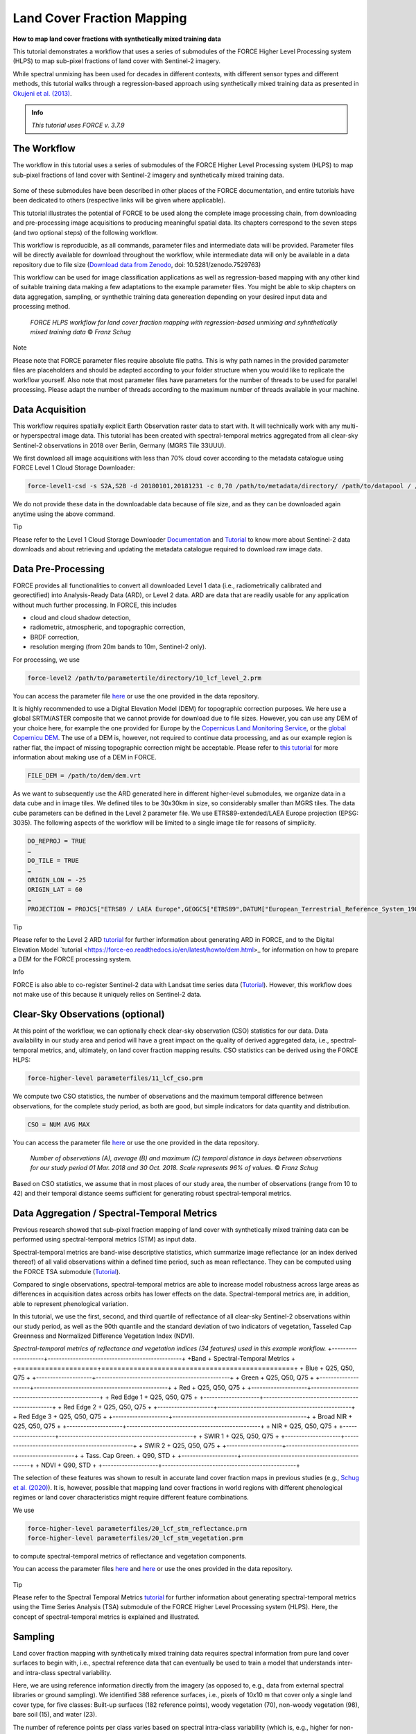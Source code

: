 .. _tut-lcf:

Land Cover Fraction Mapping
=========================

.. |copy|   unicode:: U+000A9 .. COPYRIGHT SIGN

**How to map land cover fractions with synthetically mixed training data**

This tutorial demonstrates a workflow that uses a series of submodules of the FORCE Higher Level Processing system (HLPS) to map sub-pixel fractions of land cover with Sentinel-2 imagery.

While spectral unmixing has been used for decades in different contexts, with different sensor types and different methods, this tutorial walks through a regression-based approach using synthetically mixed training data as presented in `Okujeni et al. (2013) <https://doi.org/10.1016/j.rse.2013.06.007>`_.

.. admonition:: Info

   *This tutorial uses FORCE v. 3.7.9*

The Workflow
-----------------------------------

The workflow in this tutorial uses a series of submodules of the FORCE Higher Level Processing system (HLPS) to map sub-pixel fractions of land cover with Sentinel-2 imagery and synthetically mixed training data. 

.. figure:: img/tutorial-lcf-ml.jpg
   :height: 330
   
	*Land cover fraction maps. A: Built-up surfaces, woody and non-woody vegetation in an RGB representation. B: Fraction of built-up surfaces. C: Fraction of woody vegetation.* |copy| *Franz Schug*

Some of these submodules have been described in other places of the FORCE documentation, and entire tutorials have been dedicated to others (respective links will be given where applicable).

This tutorial illustrates the potential of FORCE to be used along the complete image processing chain, from downloading and pre-processing image acquisitions to producing meaningful spatial data. Its chapters correspond to the seven steps (and two optional steps) of the following workflow.

This workflow is reproducible, as all commands, parameter files and intermediate data will be provided. Parameter files will be directly available for download throughout the workflow, while intermediate data will only be available in a data repository due to file size (`Download data from Zenodo <https://doi.org/10.5281/zenodo.7529763>`_, doi: 10.5281/zenodo.7529763)

This workflow can be used for image classification applications as well as regression-based mapping with any other kind of suitable training data making a few adaptations to the example parameter files. You might be able to skip chapters on data aggregation, sampling, or synthethic training data genereation depending on your desired input data and processing method.

.. figure:: img/tutorial-lcf-workflow.png
   :height: 160

   *FORCE HLPS workflow for land cover fraction mapping with regression-based unmixing and syhnthetically mixed training data* |copy| *Franz Schug*

Note

Please note that FORCE parameter files require absolute file paths. This is why path names in the provided parameter files are placeholders and should be adapted according to your folder structure when you would like to replicate the workflow yourself. Also note that most parameter files have parameters for the number of threads to be used for parallel processing. Please adapt the number of threads according to the maximum number of threads available in your machine.

Data Acquisition
-----------------------------------

This workflow requires spatially explicit Earth Observation raster data to start with. It will technically work with any multi- or hyperspectral image data. This tutorial has been created with spectral-temporal metrics aggregated from all clear-sky Sentinel-2 observations in 2018 over Berlin, Germany (MGRS Tile 33UUU).

We first download all image acquisitions with less than 70% cloud cover according to the metadata catalogue using FORCE Level 1 Cloud Storage Downloader:

.. code-block:: bash

   force-level1-csd -s S2A,S2B -d 20180101,20181231 -c 0,70 /path/to/metadata/directory/ /path/to/datapool / /path/to/datapool/pool.txt T33UUU

We do not provide these data in the downloadable data because of file size, and as they can be downloaded again anytime using the above command.

Tip
  
Please refer to the Level 1 Cloud Storage Downloader `Documentation <https://force-eo.readthedocs.io/en/latest/components/lower-level/level1/level1-csd.html>`_ and `Tutorial <https://force-eo.readthedocs.io/en/latest/howto/level1-csd.html>`_ to know more about Sentinel-2 data downloads and about retrieving and updating the metadata catalogue required to download raw image data.


Data Pre-Processing
-----------------------------------

FORCE provides all functionalities to convert all downloaded Level 1 data (i.e., radiometrically calibrated and georectified) into Analysis-Ready Data (ARD), or Level 2 data. ARD are data that are readily usable for any application without much further processing. In FORCE, this includes 

- cloud and cloud shadow detection,
- radiometric, atmospheric, and topographic correction,
- BRDF correction,
- resolution merging (from 20m bands to 10m, Sentinel-2 only).

For processing, we use

.. code-block:: bash

   force-level2 /path/to/parametertile/directory/10_lcf_level_2.prm

You can access the parameter file `here <../_static/parameter-files/tutorials/lcf/10_lcf_level_2.prm>`_ or use the one provided in the data repository. 	

It is highly recommended to use a Digital Elevation Model (DEM) for topographic correction purposes. We here use a global SRTM/ASTER composite that we cannot provide for download due to file sizes. However, you can use any DEM of your choice here, for example the one provided for Europe by the `Copernicus Land Monitoring Service <https://www.eea.europa.eu/data-and-maps/data/copernicus-land-monitoring-service-eu-dem>`_, or the `global Copernicu DEM <https://portal.opentopography.org/raster?opentopoID=OTSDEM.032021.4326.3>`_. The use of a DEM is, however, not required to continue data processing, and as our example region is rather flat, the impact of missing topographic correction might be acceptable. Please refer to `this tutorial <https://force-eo.readthedocs.io/en/latest/howto/dem.html>`_ for more information about making use of a DEM in FORCE.

.. code-block:: bash

   FILE_DEM = /path/to/dem/dem.vrt

As we want to subsequently use the ARD generated here in different higher-level submodules, we organize data in a data cube and in image tiles. We defined tiles to be 30x30km in size, so considerably smaller than MGRS tiles. The data cube parameters can be defined in the Level 2 parameter file. We use ETRS89-extended/LAEA Europe projection (EPSG: 3035). The following aspects of the workflow will be limited to a single image tile for reasons of simplicity.

.. code-block:: bash

	DO_REPROJ = TRUE
	…
	DO_TILE = TRUE
	…
	ORIGIN_LON = -25
	ORIGIN_LAT = 60
	…
	PROJECTION = PROJCS["ETRS89 / LAEA Europe",GEOGCS["ETRS89",DATUM["European_Terrestrial_Reference_System_1989",SPHEROID["GRS 1980",6378137,298.257222101,AUTHORITY["EPSG","7019"]],TOWGS84[0,0,0,0,0,0,0],AUTHORITY["EPSG","6258"]],PRIMEM["Greenwich",0,AUTHORITY["EPSG","8901"]],UNIT["degree",0.0174532925199433,AUTHORITY["EPSG","9122"]],AUTHORITY["EPSG","4258"]],PROJECTION["Lambert_Azimuthal_Equal_Area"],PARAMETER["latitude_of_center",52],PARAMETER["longitude_of_center",10],PARAMETER["false_easting",4321000],PARAMETER["false_northing",3210000],UNIT["metre",1,AUTHORITY["EPSG","9001"]],AUTHORITY["EPSG","3035"]]


Tip

Please refer to the Level 2 ARD `tutorial <https://force-eo.readthedocs.io/en/latest/howto/l2-ard.html>`_ for further information about generating ARD in FORCE, and to the Digital Elevation Model `tutorial <https://force-eo.readthedocs.io/en/latest/howto/dem.html>_ for information on how to prepare a DEM for the FORCE processing system.

Info

FORCE is also able to co-register Sentinel-2 data with Landsat time series data (`Tutorial <https://force-eo.readthedocs.io/en/latest/howto/coreg.html>`_). However, this workflow does not make use of this because it uniquely relies on Sentinel-2 data.


Clear-Sky Observations (optional)
-----------------------------------

At this point of the workflow, we can optionally check clear-sky observation (CSO) statistics for our data. Data availability in our study area and period will have a great impact on the quality of derived aggregated data, i.e., spectral-temporal metrics, and, ultimately, on land cover fraction mapping results. CSO statistics can be derived using the FORCE HLPS:

.. code-block:: bash

	force-higher-level parameterfiles/11_lcf_cso.prm

We compute two CSO statistics, the number of observations and the maximum temporal difference between observations, for the complete study period, as both are good, but simple indicators for data quantity and distribution.

.. code-block:: bash

	CSO = NUM AVG MAX
	
You can access the parameter file `here <../_static/parameter-files/tutorials/lcf/11_lcf_cso.prm>`_ or use the one provided in the data repository.

.. figure:: img/tutorial-lcf-cso.jpg
   :height: 330

   *Number of observations (A), average (B) and maximum (C) temporal distance in days between observations for our study period 01 Mar. 2018 and 30 Oct. 2018. Scale represents 96% of values.* |copy| *Franz Schug*

Based on CSO statistics, we assume that in most places of our study area, the number of observations (range from 10 to 42) and their temporal distance seems sufficient for generating robust spectral-temporal metrics.

Data Aggregation / Spectral-Temporal Metrics
-----------------------------------

Previous research showed that sub-pixel fraction mapping of land cover with synthetically mixed training data can be performed using spectral-temporal metrics (STM) as input data.
 
Spectral-temporal metrics are band-wise descriptive statistics, which summarize image reflectance (or an index derived thereof) of all valid observations within a defined time period, such as mean reflectance. They can be computed using the FORCE TSA submodule (`Tutorial <https://force-eo.readthedocs.io/en/latest/howto/tsi.html>`_). 

Compared to single observations, spectral-temporal metrics are able to increase model robustness across large areas as differences in acquisition dates across orbits has lower effects on the data. Spectral-temporal metrics are, in addition, able to represent phenological variation.

In this tutorial, we use the first, second, and third quartile of reflectance of all clear-sky Sentinel-2 observations within our study period, as well as the 90th quantile and the standard deviation of two indicators of vegetation, Tasseled Cap Greenness and Normalized Difference Vegetation Index (NDVI).


*Spectral-temporal metrics of reflectance and vegetation indices (34 features) used in this example workflow.*
+--------------------+------------------------------------------------+
+Band                + Spectral-Temporal Metrics                      +
+====================+================================================+
+ Blue               + Q25, Q50, Q75                                  +
+--------------------+------------------------------------------------+
+ Green              + Q25, Q50, Q75                                  +
+--------------------+------------------------------------------------+
+ Red                + Q25, Q50, Q75                                  +
+--------------------+------------------------------------------------+
+ Red Edge 1         + Q25, Q50, Q75                                  +
+--------------------+------------------------------------------------+
+ Red Edge 2         + Q25, Q50, Q75                                  +
+--------------------+------------------------------------------------+
+ Red Edge 3         + Q25, Q50, Q75                                  +
+--------------------+------------------------------------------------+
+ Broad NIR          + Q25, Q50, Q75                                  +
+--------------------+------------------------------------------------+
+ NIR                + Q25, Q50, Q75                                  +
+--------------------+------------------------------------------------+
+ SWIR 1             + Q25, Q50, Q75                                  +
+--------------------+------------------------------------------------+
+ SWIR 2             + Q25, Q50, Q75                                  +
+--------------------+------------------------------------------------+
+ Tass. Cap Green.   + Q90, STD                                       +
+--------------------+------------------------------------------------+
+ NDVI               + Q90, STD                                       +
+--------------------+------------------------------------------------+

The selection of these features was shown to result in accurate land cover fraction maps in previous studies (e.g., `Schug et al. (2020) <https://doi.org/10.1016/j.rse.2020.111810>`_). It is, however, possible that mapping land cover fractions in world regions with different phenological regimes or land cover characteristics might require different feature combinations.

We use 

.. code-block:: bash

	force-higher-level parameterfiles/20_lcf_stm_reflectance.prm
	force-higher-level parameterfiles/20_lcf_stm_vegetation.prm

to compute spectral-temporal metrics of reflectance and vegetation components.

You can access the parameter files `here <../_static/parameter-files/tutorials/lcf/20_lcf_stm_reflectance.prm>`_ and `here <../_static/parameter-files/tutorials/lcf/20_lcf_stm_vegetation.prm>`_ or use the ones provided in the data repository.

.. figure:: img/tutorial-lcf-stm.jpg
   :height: 330

	*First, second, and third quartile of reflectance of all blue (A) and near infrared (B) observations. 90th Quantile and standard deviation (STD) of Tasseled Cap Grenness (TCG) of all observations (C). All stretches contain 96% of the values (2% - 98%).* |copy| *Franz Schug*

Tip

Please refer to the Spectral Temporal Metrics `tutorial <https://force-eo.readthedocs.io/en/latest/howto/stm.html>`_ for further information about generating spectral-temporal metrics using the Time Series Analysis (TSA) submodule of the FORCE Higher Level Processing system (HLPS). Here, the concept of spectral-temporal metrics is explained and illustrated.


Sampling
-----------------------------------

Land cover fraction mapping with synthetically mixed training data requires spectral information from pure land cover surfaces to begin with, i.e., spectral reference data that can eventually be used to train a model that understands inter- and intra-class spectral variability. 

Here, we are using reference information directly from the imagery (as opposed to, e.g., data from external spectral libraries or ground sampling). We identified 388 reference surfaces, i.e., pixels of 10x10 m that cover only a single land cover type, for five classes: Built-up surfaces (182 reference points), woody vegetation (70), non-woody vegetation (98), bare soil (15), and water (23).

The number of reference points per class varies based on spectral intra-class variability (which is, e.g., higher for non-woody vegetation than for woody vegetation) and surface availability (e.g., few available reference points for bare soil).

Info

In this tutorial we focus on a single 30x30km image tile. However, we also want the example to be reproducible, which means that all reference points were sampled within that tile. There is a chance that this will produce a highly local model not well transferable to other (even closer) regions. This is fine for illustration purposes, but using this approach for larger area mapping, make sure that reference data is representative of the whole area.

You can download these reference points as a text file `here <../_static/files/tutorials/lcf/samples.txt>`_, or as a shape file from this dataset on Zenodo. The data come in a WGS84 projection (EPSG: 4326) and are resampled on-the-fly when used with data from the data cube.   

We use

.. code-block:: bash

	force-higher-level parameterfiles/30_lcf_sampling.prm

to extract spectral information from spectral-temporal metrics at the locations given. You can access the parameter file `here <../_static/parameter-files/tutorials/lcf/30_lcf_sampling.prm>`_ or use the one provided in the data repository.

In the parameter file, we will need to provide a list of features that the spectral information will be drawn from. These files and bands correspond to the spectral-temporal metrics previously created: 

.. code-block:: bash

	INPUT_FEATURE = 2018-2018_001-365_HL_TSA_SEN2L_BLU_STM.tif 1 2 3 
	INPUT_FEATURE = 2018-2018_001-365_HL_TSA_SEN2L_GRN_STM.tif 1 2 3 
	INPUT_FEATURE = 2018-2018_001-365_HL_TSA_SEN2L_RED_STM.tif 1 2 3 
	INPUT_FEATURE = 2018-2018_001-365_HL_TSA_SEN2L_RE1_STM.tif 1 2 3 
	INPUT_FEATURE = 2018-2018_001-365_HL_TSA_SEN2L_RE2_STM.tif 1 2 3 
	INPUT_FEATURE = 2018-2018_001-365_HL_TSA_SEN2L_RE3_STM.tif 1 2 3 
	INPUT_FEATURE = 2018-2018_001-365_HL_TSA_SEN2L_BNR_STM.tif 1 2 3 
	INPUT_FEATURE = 2018-2018_001-365_HL_TSA_SEN2L_NIR_STM.tif 1 2 3 
	INPUT_FEATURE = 2018-2018_001-365_HL_TSA_SEN2L_SW1_STM.tif 1 2 3 
	INPUT_FEATURE = 2018-2018_001-365_HL_TSA_SEN2L_SW2_STM.tif 1 2 3 
	INPUT_FEATURE = 2018-2018_001-365_HL_TSA_SEN2L_TCG_STM.tif 1 2
	INPUT_FEATURE = 2018-2018_001-365_HL_TSA_SEN2L_NDV_STM.tif 1 2

The Sampling submodule will produce four individual text files that contain feature and response information as well as a list of coordinates of the reference points.

.. figure:: img/tutorial-lcf-smp.jpg
   :height: 260
   
	*Spectral information for all reference points of pure built-up surfaces (A), woody vegetation (B) and non-woody vegetation (C). The features correspond to the features in the above table, in that order.* |copy| *Franz Schug*
   
Tip

Please refer to the Sampling `documentation <https://force-eo.readthedocs.io/en/latest/components/higher-level/smp/index.html#smp>`_ for further information about parametrizing the FORCE Sampling submodule.


Synthetically Mixed Training Data
-----------------------------------

The approach used in this tutorial is described in `Okujeni et al. 2013 <https://www.sciencedirect.com/science/article/pii/S0034425713002009>`_, who compared it to results generated with multiple endmember spectral mixture analysis (MESMA). Please refer to the literature (e.g., `Quintano et al. 2012 <https://www.tandfonline.com/doi/abs/10.1080/01431161.2012.661095>`_) for a more encompassing overview over spectral unmixing techniques, as they will not be a subject of this tutorial.

Regression-based spectral unmixing for land cover fraction mapping requires reference information about fractional land cover. This can be achieved, for example, by digitizing surface area types within a given pixel and use resulting fractional reference cover as input to regression model training. While this approach is very accurate, it is also time and labour intensive.

We here use synthetically generated fractional reference data for regression model training. These synthetically mixed data are based on known spectral information that represent pure surface types. For example, when we know what both a tree-covered surface and a road-covered surface spectrally look like in a Sentinel-2 image , we theoretically know what any kind of linear mixture between both surface look like, e.g., a pixel with 80% tree cover and 20% road cover, or a pixel with 30% tree cover and 70% road cover.

 .. figure:: img/tutorial-lcf-mix-s2.png
   :height: 360
   
	*Spectral information of a pure tree-covered (green) and road-covered (red) pixel, as well as two different synthetic linear mixtures of both, for 10 `Sentinel-2 spectral bands <https://sentinels.copernicus.eu/web/sentinel/user-guides/sentinel-2-msi/resolutions/spatial>`_ as well as Tasseled Cap Greenness and NDVI. Dashed and dotted lines repreent linear mixtures.* |copy| *Franz Schug*

This concept is, of course, transferable to our case, where we use spectral-temporal metrics instead of single observations. Please not that the number of features increases from 12 to 34, while the idea is the same. In this following case, the synthetic mixtures produce training data for 80% and 30% tree-covered surfaces, as well as 100% and 0% tree-covered surfaces.

 .. figure:: img/tutorial-lcf-mix-stm.png
   :height: 360
   
	*Spectral-temporal metrics of a pure tree-covered (green) and road-covered (red) pixel (1st, 2nd, 3rd quartile) as well as 90th quantile and standard deviation of Tasseled Cap Greenness (TCG) and NDVI. Dashed and dotted lines repreent linear mixtures.* |copy| *Franz Schug*

This idea can be expanded to further combinations of three or more surface types, as well as to different surfaces of the same surface type when intra-class spectral variability is high. In this following case, we produce training data for 80% and 30% tree-covered surfaces (left), as well as 80% and 30% built-up area (right). In the second case, we mix spectral-temporal metrics from two pure surface types of the same target class (built-up), but from spectrally different surfaces, i.e., a road and a rooftop.

  .. figure:: img/tutorial-lcf-mix-stm-complexity.png
   :height: 360
   
	*Left: Spectral-temporal metrics of a pure tree-covered (green), road-covered (red) and crop-covered (yellow) pixel as well as the respective Tasseled Cap Greenness and NDVI. Dashed and dotted lines repreent linear mixtures. Right: Spectral-temporal metrics of two pure surface types (road and rooftop/building) from the same target class. Dashed and dotted lines repreent linear mixtures.* |copy| *Franz Schug*

In principle, an indefinite number of training data can be synthetically created this way. However, note that the sampled pure reference surfaces still need to represent the variety of surface types and characteristics of the respective target classes. Also, the more training data we want to create, the more pure reference spectra we need in order to not repeat known synthetic mixtures

We call the synthetic training data generation using

.. code-block:: bash

	force-synthmix parameterfiles/40_lcf_synthmix.prm

You can access the parameter file `here <../_static/parameter-files/tutorials/lcf/60_lcf_ml_predict.prm>`_ or use the one provided in the data repository. 	

The parameter file offers some customization of the synthetic mixing procedure. The default settings have been refined over the years, but feel free to experiment with some of them, as they might each affect model outcomes. A more detailed description of the mixing process can be found in `Cooper et al. (2020) <https://www.sciencedirect.com/science/article/pii/S0034425720302261>`_

Here, we generate a total number of 1,000 synthetic mixtures per target class at random mixing ratios. Additionally, all feature sets from pure surfaces are included as a 100%/0% reference. We use a maximum mixing complexity of three classes with most mixtures being two-class mixtures (50%). We also allow within-class mixing as described above.

.. code-block:: bash

	SYNTHETIC_MIXTURES = 1000
	INCLUDE_ORIGINAL = TRUE
	MIXING_COMPLEXITY = 1 2 3
	MIXING_LIKELIHOOD = 0.2 0.5 0.3
	WITHIN_CLASS_MIXING = TRUE

We use three target classes: Built-up surfaces, woody vegetation and non-woody vegetation. Water and bare soil are uniquely used as background classes. This means that their spectral information is used as a counterpart during synthetic mixing, but no training data will be generated for them. Hence, no fraction models will be trained and no land cover fraction will be predicted for them. This is because the number of reference points for pure water and bare soil surfaces in our study area is rather low (23 and 15) compared to other classes (see Sampling section).

.. code-block:: bash

	TARGET_CLASS = 1 2 3

We generate five separate synthetically mixed training datasets for each of the three target classes (i.e., 15 training datasets). This means that for each target class, we can train up to five regression models, and use up to five predicitions per pixel and target class. This approach is referred to as an ensemble approach in `Okujeni et al. (2017) <https://ieeexplore.ieee.org/abstract/document/7792573>`_ and has been shown to provide higher prediction robustness. Continue reading through the following sections to know how this workflow deals with multiple target class models throughout the process.

.. code-block:: bash

	ITERATIONS = 5

Tip

Take a look at `this tutorial <https://enmap-box.readthedocs.io/en/latest/usr_section/application_tutorials/urban_unmixing/tutorial.html>`_, where concepts of regression-based unmixing of urban land cover were described and illustrated using the EnMAP Box and hyperspectral imagery.

Library Completeness (optional)
-----------------------------------

At this point, we can optionally assess the completeness of our library compared to our image data. 

We use 

.. code-block:: bash

	force-higher-level parameterfiles/41_lcf_lib_complete.prm

to compare every set of synthetically mixed training data to every pixel in the image data (access the parameter file `here <../_static/parameter-files/tutorials/lcf/41_lcf_lib_complete.prm>`_). The image features given in the parameter file have to correspond to the features used during sampling and have to be in the same order.

Library completeness is measured using the Mean Absolute Error (MAE) across all features. The submodule provides the lowest MAE between each training feature set (here: 1,000) and each pixel, both per target class and overall.

.. figure:: img/tutorial-lcf-lib.jpg
   :height: 330
   
	*Minimum Mean Absolute Error between each training feature set of the synthetically mixed data and every image pixel across all three target classes.* |copy| *Franz Schug*

Library completeness is not an established way to assess the quality of our training data library. However, it is a rough, but good indicator to show what surface types in the image might be under-represented in our training data, and, thus, in our reference points. In our example, we see that our training data represents forests really well (low values, dark areas). It seems like our training data does not as well represent some agricultural areas in the western part of our scene (higher values, brighter areas). Still, the maximum of our minimum MAE values in the image is ca. 150, which we consider low knowing that reflectance values can range from 0 to 10,000. Based on this, we do not see the necessity to identify further reference points.

Info

Note that low MAE values do not necessarily mean that the image pixels are correctly represented in the library. For example, in the case of spectral similarity of two different surface types, this algorithm cannot distinguish between correct and incorrect but similar spectral class representation.


Model Training
-----------------------------------

We use *force-train* with synthetically created training data to train regression-based machine learning models of land cover fraction.

For each set of synthetically mixed training data and for each class, we will need to train one model, which means that we need to create one individual training parameter file for each case. This sums up to 15 parameter files, as we use three target classes and five iterations.

As we do not want to manually create 15 parameter files, force-magic-parameter will help with this. We create one reference parameter file that contains all the information that is identical in each individual parameter file, as well as two vectors holding replacement values for classes (SET) and iterations (IT) at the very beginning of the file:

.. code-block:: bash

	%SET%: 001 002 003
	%IT%: 001 002 003 004 005

In the following, we use SET and IT as a placeholder for classes and iterations:

.. code-block:: bash

	FILE_FEATURES = /data/40_lcf_synthmix/SYNTHMIX_FEATURES_CLASS-{%SET%}_ITERATION-{%IT%}.txt
	FILE_RESPONSE = /data/40_lcf_synthmix/SYNTHMIX_RESPONSE_CLASS-{%SET%}_ITERATION-{%IT%}.txt

Now use
 
.. code-block:: bash
	
	force-magic-parameters -o /train parameterfiles/50_lcf_training.prm
	
to conveniently generate 15 parameter files (five per target class) representing all possible value combinations of the two replacement variables.

We use a Support Vector Regression approach with a random 70/30 data split for training and internal model validation.

.. code-block:: bash

	PERCENT_TRAIN = 70
	RANDOM_SPLIT = TRUE
	ML_METHOD = SVR

We now need to train 15 models by calling all 15 parameter files, which we can do using a simple command line loop:

.. code-block:: bash

	for f in /train/*.prm; do dforce force-train $f; done 

In this case, it is important that no other parameter file is in the given folder.

After model training, validation information (performed with 30% of the data) can be found in the corresponding log file next to the generated model.

The base parameter file before applying replacement variables can be accessed the parameter file `here <../_static/parameter-files/tutorials/lcf/50_lcf_training.prm>`_.

Tip

Please refer to the OpenCV `Support Vecor Machine documentation <https://docs.opencv.org/3.4/d1/d73/tutorial_introduction_to_svm.html>`_ to learn more about model parametrization, or refer to the parameter file descriptions.

Model Prediction
-----------------------------------

We apply all previously trained models using

.. code-block:: bash

	force-higher-level parameterfiles/60_lcf_ml_predict.prm

You can access the parameter file `here <../_static/parameter-files/tutorials/lcf/60_lcf_ml_predict.prm>`_ or use the one provided in the data repository. 	

In the parameter file, it is important that the features to be used for prediction are in the same order as they were during sampling:

.. code-block:: bash

	INPUT_FEATURE = 2018-2018_001-365_HL_TSA_SEN2L_BLU_STM.tif 1 2 3 
	INPUT_FEATURE = 2018-2018_001-365_HL_TSA_SEN2L_GRN_STM.tif 1 2 3 
	INPUT_FEATURE = 2018-2018_001-365_HL_TSA_SEN2L_RED_STM.tif 1 2 3 
	INPUT_FEATURE = 2018-2018_001-365_HL_TSA_SEN2L_RE1_STM.tif 1 2 3 
	INPUT_FEATURE = 2018-2018_001-365_HL_TSA_SEN2L_RE2_STM.tif 1 2 3 
	INPUT_FEATURE = 2018-2018_001-365_HL_TSA_SEN2L_RE3_STM.tif 1 2 3 
	INPUT_FEATURE = 2018-2018_001-365_HL_TSA_SEN2L_BNR_STM.tif 1 2 3 
	INPUT_FEATURE = 2018-2018_001-365_HL_TSA_SEN2L_NIR_STM.tif 1 2 3 
	INPUT_FEATURE = 2018-2018_001-365_HL_TSA_SEN2L_SW1_STM.tif 1 2 3 
	INPUT_FEATURE = 2018-2018_001-365_HL_TSA_SEN2L_SW2_STM.tif 1 2 3 
	INPUT_FEATURE = 2018-2018_001-365_HL_TSA_SEN2L_TCG_STM.tif 1 2
	INPUT_FEATURE = 2018-2018_001-365_HL_TSA_SEN2L_NDV_STM.tif 1 2

The machine learning submodule of FORCE allows us to provide multiple models per class to generate a single land cover fraction prediction. Remember that in previous steps, we generated five sets of synthetically mixed training data, and euqally created five models per target class.

In the parameter file, models can be referred to in lines and columns. One line corresponds to one target class (i.e., one band in the model output file). Per line, an undefined number of models can be provided. For each model, this submodule will create one prediction. When using regression-based prediction, the results of all predictions will be averaged to generate the final land cover fraction output.

.. code-block:: bash

	FILE_MODEL = MODEL_CLASS_001_ITERATION_001.xml MODEL_CLASS_001_ITERATION_002.xml MODEL_CLASS_001_ITERATION_003.xml MODEL_CLASS_001_ITERATION_004.xml MODEL_CLASS_001_ITERATION_005.xml
	FILE_MODEL = MODEL_CLASS_002_ITERATION_001.xml MODEL_CLASS_002_ITERATION_002.xml MODEL_CLASS_002_ITERATION_003.xml MODEL_CLASS_002_ITERATION_004.xml MODEL_CLASS_002_ITERATION_005.xml
	FILE_MODEL = MODEL_CLASS_003_ITERATION_001.xml MODEL_CLASS_003_ITERATION_002.xml MODEL_CLASS_003_ITERATION_003.xml MODEL_CLASS_003_ITERATION_004.xml MODEL_CLASS_003_ITERATION_005.xml

Please be aware that more models per target class go along with higher computing time. By setting

.. code-block:: bash

	ML_CONVERGENCE = 0.025

in the parameter file, FORCE, however, helps us to reduce computing time as far as possible. This parameter only applies if multiple models are given for a modelset, and if the machine learning method is regression. This parameter sets a convergence threshold, knowing that with an increasing number of models, the averaged predicted values will converge. If the predictions differ less than this value after adding another model, no more model will be predicted (tested on a pixel level). The threshold should be adapted based on the application.

Be aware that training response values for fractions after synthetic mixing range from 0 to 1. As FORCE will not save floating-point numbers, we set a scaling factor of 10,000 in order toobtain values between 0 and 10,000 in 16bit signed integer files.

.. code-block:: bash

	ML_SCALE = 10000

We can optionally set

.. code-block:: bash

	OUTPUT_MLI = TRUE
	OUTPUT_MLU = TRUE

which outputs the number of models used when applying a convergence threshold (as we did) and the uncertainty of the averaged prediction, i.e., the standard deviation of all predictions blended into the final output file.
	
.. figure:: img/tutorial-lcf-ml.jpg
   :height: 330
   
	*Land cover fraction predictions. A: Built-up surfaces, woody and non-woody vegetation in an RGB representation. B: Fraction of built-up surfaces. C: Fraction of woody vegetation.* |copy| *Franz Schug*

Tip

Please refer to the Machine Learning `documentation <https://force-eo.readthedocs.io/en/latest/components/higher-level/ml/index.html#ml>`_ for further information about generating maps with regression-based machine learning models. 


------------

.. |author-pic| image:: profile/fschug.jpg

+--------------+------------------------------------------------------------------------------------------+
+ |author-pic| + This tutorial was written by                                                             +
+              + Franz Schug,                                                                             +
+              + postdoc researcher at `SILVIS Lab <https://silvis.forest.wisc.edu/>`_.                   +
+              + *Views are his own.*                                                                     +
+--------------+------------------------------------------------------------------------------------------+
+ **Earth Observation**, **Urban remote sensing**, **Data Science**, **Open Science**                                                     +
+--------------+------------------------------------------------------------------------------------------+